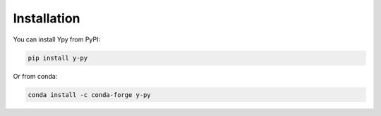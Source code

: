 Installation
============
You can install Ypy from PyPI:

.. code-block:: bash

    pip install y-py

Or from conda:

.. code-block:: bash

    conda install -c conda-forge y-py
